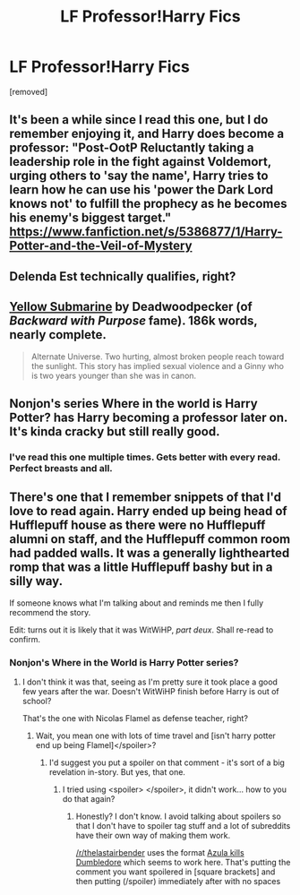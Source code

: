 #+TITLE: LF Professor!Harry Fics

* LF Professor!Harry Fics
:PROPERTIES:
:Author: Gator4798
:Score: 9
:DateUnix: 1424742194.0
:DateShort: 2015-Feb-24
:FlairText: Request
:END:
[removed]


** It's been a while since I read this one, but I do remember enjoying it, and Harry does become a professor: "Post-OotP Reluctantly taking a leadership role in the fight against Voldemort, urging others to 'say the name', Harry tries to learn how he can use his 'power the Dark Lord knows not' to fulfill the prophecy as he becomes his enemy's biggest target." [[https://www.fanfiction.net/s/5386877/1/Harry-Potter-and-the-Veil-of-Mystery]]
:PROPERTIES:
:Author: fastfinge
:Score: 3
:DateUnix: 1424812759.0
:DateShort: 2015-Feb-25
:END:


** Delenda Est technically qualifies, right?
:PROPERTIES:
:Author: DrunkenPumpkin
:Score: 3
:DateUnix: 1424836822.0
:DateShort: 2015-Feb-25
:END:


** [[https://www.fanfiction.net/s/4464089/1/Yellow-Submarine][Yellow Submarine]] by Deadwoodpecker (of /Backward with Purpose/ fame). 186k words, nearly complete.

#+begin_quote
  Alternate Universe. Two hurting, almost broken people reach toward the sunlight. This story has implied sexual violence and a Ginny who is two years younger than she was in canon.
#+end_quote
:PROPERTIES:
:Author: truncation_error
:Score: 2
:DateUnix: 1424746220.0
:DateShort: 2015-Feb-24
:END:


** Nonjon's series Where in the world is Harry Potter? has Harry becoming a professor later on. It's kinda cracky but still really good.
:PROPERTIES:
:Score: 2
:DateUnix: 1424754620.0
:DateShort: 2015-Feb-24
:END:

*** I've read this one multiple times. Gets better with every read. Perfect breasts and all.
:PROPERTIES:
:Author: xljj42
:Score: 2
:DateUnix: 1424759276.0
:DateShort: 2015-Feb-24
:END:


** There's one that I remember snippets of that I'd love to read again. Harry ended up being head of Hufflepuff house as there were no Hufflepuff alumni on staff, and the Hufflepuff common room had padded walls. It was a generally lighthearted romp that was a little Hufflepuff bashy but in a silly way.

If someone knows what I'm talking about and reminds me then I fully recommend the story.

Edit: turns out it is likely that it was WitWiHP, /part deux/. Shall re-read to confirm.
:PROPERTIES:
:Author: Anchupom
:Score: 2
:DateUnix: 1424800529.0
:DateShort: 2015-Feb-24
:END:

*** Nonjon's Where in the World is Harry Potter series?
:PROPERTIES:
:Author: xljj42
:Score: 1
:DateUnix: 1424804189.0
:DateShort: 2015-Feb-24
:END:

**** I don't think it was that, seeing as I'm pretty sure it took place a good few years after the war. Doesn't WitWiHP finish before Harry is out of school?

That's the one with Nicolas Flamel as defense teacher, right?
:PROPERTIES:
:Author: Anchupom
:Score: 1
:DateUnix: 1424817782.0
:DateShort: 2015-Feb-25
:END:

***** Wait, you mean one with lots of time travel and [isn't harry potter end up being Flamel]</spoiler>?
:PROPERTIES:
:Author: schumi23
:Score: 0
:DateUnix: 1424831813.0
:DateShort: 2015-Feb-25
:END:

****** I'd suggest you put a spoiler on that comment - it's sort of a big revelation in-story. But yes, that one.
:PROPERTIES:
:Author: Anchupom
:Score: 1
:DateUnix: 1424852751.0
:DateShort: 2015-Feb-25
:END:

******* I tried using <spoiler> </spoiler>, it didn't work... how to you do that again?
:PROPERTIES:
:Author: schumi23
:Score: 1
:DateUnix: 1424957951.0
:DateShort: 2015-Feb-26
:END:

******** Honestly? I don't know. I avoid talking about spoilers so that I don't have to spoiler tag stuff and a lot of subreddits have their own way of making them work.

[[/r/thelastairbender]] uses the format [[/spoiler][Azula kills Dumbledore]] which seems to work here. That's putting the comment you want spoilered in [square brackets] and then putting (/spoiler) immediately after with no spaces
:PROPERTIES:
:Author: Anchupom
:Score: 1
:DateUnix: 1424962134.0
:DateShort: 2015-Feb-26
:END:
